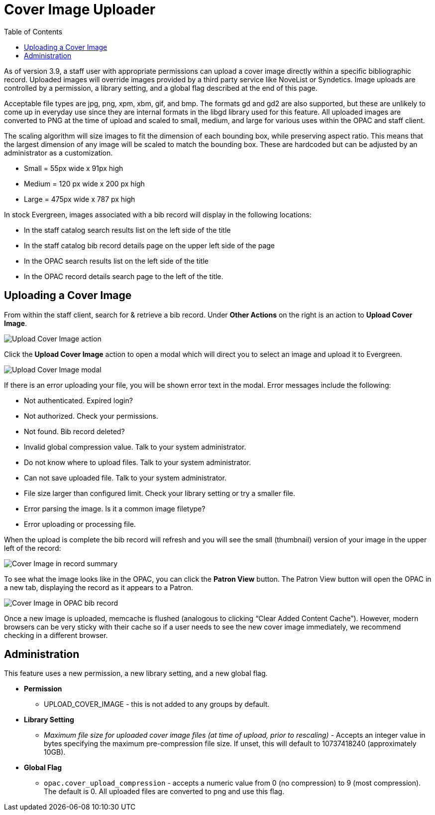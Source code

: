 = Cover Image Uploader =
:toc:

As of version 3.9, a staff user with appropriate permissions can upload
a cover image directly within a specific bibliographic record. Uploaded images will override images provided by a third party service like NoveList or Syndetics. Image uploads are
controlled by a permission, a library setting, and a global
flag described at the end of this page.

Acceptable file types are jpg, png, xpm, xbm, gif, and bmp. The formats
gd and gd2 are also supported, but these are unlikely to come up in
everyday use since they are internal formats in the libgd library used
for this feature. All uploaded images are converted to PNG at the time
of upload and scaled to small, medium, and large for various uses within
the OPAC and staff client.

The scaling algorithm will size images to fit the dimension of each
bounding box, while preserving aspect ratio. This means that the largest
dimension of any image will be scaled to match the bounding box. These
are hardcoded but can be adjusted by an administrator as a
customization.

* Small = 55px wide x 91px high
* Medium = 120 px wide x 200 px high
* Large = 475px wide x 787 px high

In stock Evergreen, images associated with a bib record will display in
the following locations:

* In the staff catalog search results list on the left side of the title
* In the staff catalog bib record details page on the upper left side of
the page
* In the OPAC search results list on the left side of the title
* In the OPAC record details search page to the left of the title.

== Uploading a Cover Image ==

From within the staff client, search for & retrieve a bib record. Under
*Other Actions* on the right is an action to *Upload Cover Image*.

image::cover_image_upload/upload_cover_image.png[Upload Cover Image action]

Click the *Upload Cover Image* action to open a modal which will direct
you to select an image and upload it to Evergreen.

image::cover_image_upload/upload_cover_image_modal.png[Upload Cover Image modal]

If there is an error uploading your file, you will be shown error text
in the modal. Error messages include the following:

* Not authenticated. Expired login?
* Not authorized. Check your permissions.
* Not found. Bib record deleted?
* Invalid global compression value. Talk to your system administrator.
* Do not know where to upload files. Talk to your system administrator.
* Can not save uploaded file. Talk to your system administrator.
* File size larger than configured limit. Check your library setting or
try a smaller file.
* Error parsing the image. Is it a common image filetype?
* Error uploading or processing file.

When the upload is complete the bib record will refresh and you will see
the small (thumbnail) version of your image in the upper left of the
record:

image::cover_image_upload/cover_staffcat_view.png[Cover Image in record summary]

To see what the image looks like in the OPAC, you can click the *Patron
View* button. The Patron View button will open the OPAC in a new tab,
displaying the record as it appears to a Patron.

image::cover_image_upload/cover_opac_view.png[Cover Image in OPAC bib record]

Once a new image is uploaded, memcache is flushed (analogous to clicking
“Clear Added Content Cache”). However, modern browsers can be very
sticky with their cache so if a user needs to see the new cover image
immediately, we recommend checking in a different browser.

== Administration

This feature uses a new permission, a new library setting, and a new
global flag.

* *Permission*
** UPLOAD_COVER_IMAGE - this is not added to any groups by default.
* *Library Setting*
** _Maximum file size for uploaded cover image files (at time of upload,
prior to rescaling)_ - Accepts an integer value in bytes specifying the
maximum pre-compression file size. If unset, this will default to
10737418240 (approximately 10GB).
* *Global Flag*
** `opac.cover_upload_compression` - accepts a numeric value from 0 (no
compression) to 9 (most compression). The default is 0. All uploaded
files are converted to png and use this flag.

